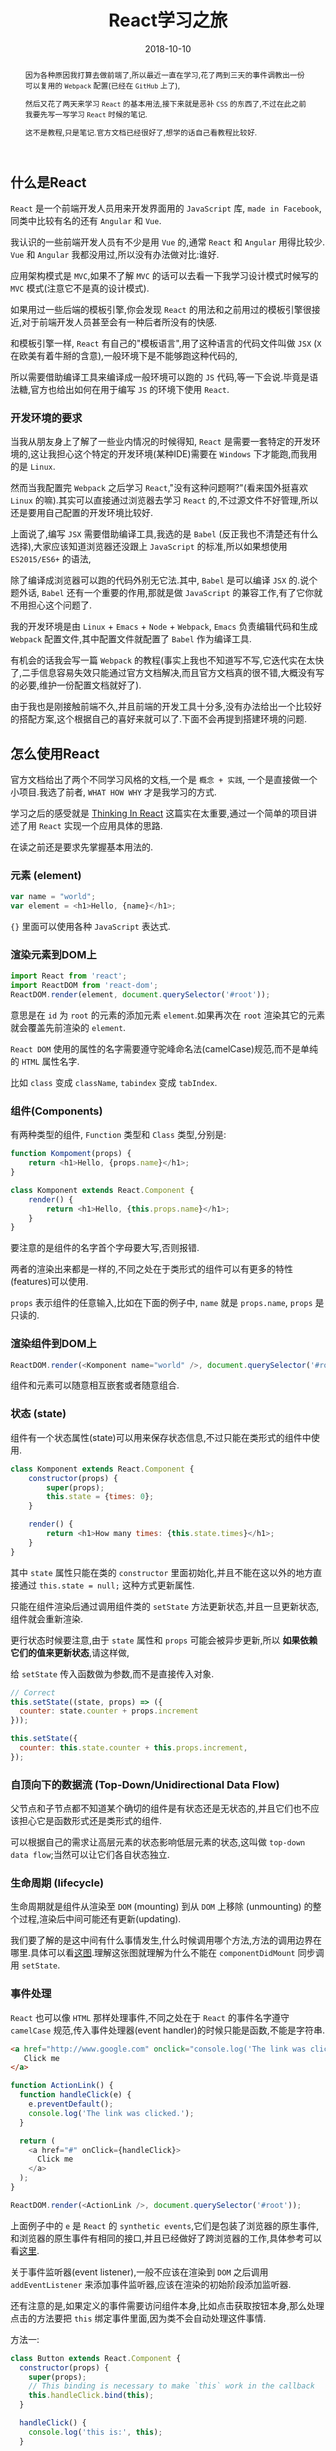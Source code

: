 #+title: React学习之旅
#+date: 2018-10-10
#+index: React学习之旅
#+tags: React
#+options: ^:nil toc:t
#+begin_abstract
因为各种原因我打算去做前端了,所以最近一直在学习,花了两到三天的事件调教出一份可以复用的 =Webpack= 配置(已经在 =GitHub= 上了),

然后又花了两天来学习 =React= 的基本用法,接下来就是恶补 =CSS= 的东西了,不过在此之前我要先写一写学习 =React= 时候的笔记.

这不是教程,只是笔记.官方文档已经很好了,想学的话自己看教程比较好.
#+end_abstract

** 什么是React

=React= 是一个前端开发人员用来开发界面用的 =JavaScript= 库, =made in Facebook=,同类中比较有名的还有 =Angular= 和 =Vue=.

我认识的一些前端开发人员有不少是用 =Vue= 的,通常 =React= 和 =Angular= 用得比较少. =Vue= 和 =Angular= 我都没用过,所以没有办法做对比:谁好.

应用架构模式是 =MVC=,如果不了解 =MVC= 的话可以去看一下我学习设计模式时候写的 =MVC= 模式(注意它不是真的设计模式).

如果用过一些后端的模板引擎,你会发现 =React= 的用法和之前用过的模板引擎很接近,对于前端开发人员甚至会有一种后者所没有的快感.

和模板引擎一样, =React= 有自己的"模板语言",用了这种语言的代码文件叫做 =JSX= (=X= 在欧美有着牛掰的含意),一般环境下是不能够跑这种代码的,

所以需要借助编译工具来编译成一般环境可以跑的 =JS= 代码,等一下会说.毕竟是语法糖,官方也给出如何在用于编写 =JS= 的环境下使用 =React=.

*** 开发环境的要求

当我从朋友身上了解了一些业内情况的时候得知, =React= 是需要一套特定的开发环境的,这让我担心这个特定的开发环境(某种IDE)需要在 =Windows= 下才能跑,而我用的是 =Linux=.

然而当我配置完 =Webpack= 之后学习 =React=,"没有这种问题啊?"(看来国外挺喜欢 =Linux= 的嘛).其实可以直接通过浏览器去学习 =React= 的,不过源文件不好管理,所以还是要用自己配置的开发环境比较好.

上面说了,编写 =JSX= 需要借助编译工具,我选的是 =Babel= (反正我也不清楚还有什么选择),大家应该知道浏览器还没跟上 =JavaScript= 的标准,所以如果想使用 =ES2015/ES6+= 的语法,

除了编译成浏览器可以跑的代码外别无它法.其中, =Babel= 是可以编译 =JSX= 的.说个题外话, =Babel= 还有一个重要的作用,那就是做 =JavaScript= 的兼容工作,有了它你就不用担心这个问题了.

我的开发环境是由 =Linux= + =Emacs= + =Node= + =Webpack=, =Emacs= 负责编辑代码和生成 =Webpack= 配置文件,其中配置文件就配置了 =Babel= 作为编译工具.

有机会的话我会写一篇 =Webpack= 的教程(事实上我也不知道写不写,它迭代实在太快了,二手信息容易失效只能通过官方文档解决,而且官方文档真的很不错,大概没有写的必要,维护一份配置文档就好了).

由于我也是刚接触前端不久,并且前端的开发工具十分多,没有办法给出一个比较好的搭配方案,这个根据自己的喜好来就可以了.下面不会再提到搭建环境的问题.

** 怎么使用React

官方文档给出了两个不同学习风格的文档,一个是 =概念 + 实践=, 一个是直接做一个小项目.我选了前者, =WHAT HOW WHY= 才是我学习的方式.

学习之后的感受就是 [[https://reactjs.org/docs/thinking-in-react.html][Thinking In React]] 这篇实在太重要,通过一个简单的项目讲述了用 =React= 实现一个应用具体的思路.

在读之前还是要求先掌握基本用法的.

*** 元素 (element)

#+BEGIN_SRC javascript
var name = "world";
var element = <h1>Hello, {name}</h1>;
#+END_SRC

={}= 里面可以使用各种 =JavaScript= 表达式.

*** 渲染元素到DOM上

#+BEGIN_SRC javascript
import React from 'react';
import ReactDOM from 'react-dom';
ReactDOM.render(element, document.querySelector('#root'));
#+END_SRC

意思是在 =id= 为 =root= 的元素的添加元素 =element=.如果再次在 =root= 渲染其它的元素就会覆盖先前渲染的 =element=.

=React DOM= 使用的属性的名字需要遵守驼峰命名法(camelCase)规范,而不是单纯的 =HTML= 属性名字.

比如 =class= 变成 =className=, =tabindex= 变成 =tabIndex=.

*** 组件(Components)

有两种类型的组件, =Function= 类型和 =Class= 类型,分别是:

#+BEGIN_SRC javascript
function Kompoment(props) {
    return <h1>Hello, {props.name}</h1>;
}
#+END_SRC

#+BEGIN_SRC javascript
class Komponent extends React.Component {
    render() {
        return <h1>Hello, {this.props.name}</h1>;
    }
}
#+END_SRC

要注意的是组件的名字首个字母要大写,否则报错.

两者的渲染出来都是一样的,不同之处在于类形式的组件可以有更多的特性(features)可以使用.

=props= 表示组件的任意输入,比如在下面的例子中, =name= 就是 =props.name=, =props= 是只读的.

*** 渲染组件到DOM上

#+BEGIN_SRC javascript
ReactDOM.render(<Komponent name="world" />, document.querySelector('#root'));
#+END_SRC

组件和元素可以随意相互嵌套或者随意组合.

*** 状态 (state)

组件有一个状态属性(state)可以用来保存状态信息,不过只能在类形式的组件中使用.

#+BEGIN_SRC javascript
class Komponent extends React.Component {
    constructor(props) {
        super(props);
        this.state = {times: 0};
    }

    render() {
        return <h1>How many times: {this.state.times}</h1>;
    }
}
#+END_SRC

其中 =state= 属性只能在类的 =constructor= 里面初始化,并且不能在这以外的地方直接通过 =this.state = null;= 这种方式更新属性.

只能在组件渲染后通过调用组件类的 =setState= 方法更新状态,并且一旦更新状态,组件就会重新渲染.

更行状态时候要注意,由于 =state= 属性和 =props= 可能会被异步更新,所以 *如果依赖它们的值来更新状态*,请这样做,

给 =setState= 传入函数做为参数,而不是直接传入对象.

#+BEGIN_SRC javascript
// Correct
this.setState((state, props) => ({
  counter: state.counter + props.increment
}));
#+END_SRC

#+BEGIN_SRC javascript
this.setState({
  counter: this.state.counter + this.props.increment,
});
#+END_SRC

*** 自顶向下的数据流 (Top-Down/Unidirectional Data Flow)

父节点和子节点都不知道某个确切的组件是有状态还是无状态的,并且它们也不应该担心它是函数形式还是类形式的组件.

可以根据自己的需求让高层元素的状态影响低层元素的状态,这叫做 =top-down data flow=;当然可以让它们各自状态独立.

*** 生命周期 (lifecycle)

生命周期就是组件从渲染至 =DOM= (mounting) 到从 =DOM= 上移除 (unmounting) 的整个过程,渲染后中间可能还有更新(updating).

我们要了解的是这中间有什么事情发生,什么时候调用哪个方法,方法的调用边界在哪里.具体可以看[[http://projects.wojtekmaj.pl/react-lifecycle-methods-diagram/][这图]].理解这张图就理解为什么不能在 =componentDidMount= 同步调用 =setState=.

*** 事件处理

=React= 也可以像 =HTML= 那样处理事件,不同之处在于 =React= 的事件名字遵守 =camelCase= 规范,传入事件处理器(event handler)的时候只能是函数,不能是字符串.

#+BEGIN_SRC html
<a href="http://www.google.com" onclick="console.log('The link was clicked.'); return false;">
   Click me
</a>
#+END_SRC

#+BEGIN_SRC javascript
function ActionLink() {
  function handleClick(e) {
    e.preventDefault();
    console.log('The link was clicked.');
  }

  return (
    <a href="#" onClick={handleClick}>
      Click me
    </a>
  );
}

ReactDOM.render(<ActionLink />, document.querySelector('#root'));
#+END_SRC

上面例子中的 =e= 是 =React= 的 =synthetic events=,它们是包装了浏览器的原生事件,和浏览器的原生事件有相同的接口,并且已经做好了跨浏览器的工作,具体参考可以看[[https://reactjs.org/docs/events.html][这里]].

关于事件监听器(event listener),一般不应该在渲染到 =DOM= 之后调用 =addEventListener= 来添加事件监听器,应该在渲染的初始阶段添加监听器.

还有注意的是,如果定义的事件需要访问组件本身,比如点击获取按钮本身,那么处理点击的方法要把 =this= 绑定事件里面,因为类不会自动处理这件事情.

方法一:

#+BEGIN_SRC javascript
class Button extends React.Component {
  constructor(props) {
    super(props);
    // This binding is necessary to make `this` work in the callback
    this.handleClick.bind(this);
  }

  handleClick() {
    console.log('this is:', this);
  }

  render() {
    // This syntax ensures `this` is bound within handleClick
    return (
      <button onClick={(e) => this.handleClick(e)}>
        Click me
      </button>
    );
  }
}
#+END_SRC

方法二:

#+BEGIN_SRC javascript
class Button extends React.Component {
  handleClick() {
    console.log('this is:', this);
  }

  render() {
    // This syntax ensures `this` is bound within handleClick
    return (
      <button onClick={(e) => this.handleClick(e)}>
        Click me
      </button>
    );
  }
}
#+END_SRC

其实还有方法三,不过那是实验阶段的功能,就不写了.

*** 根据条件渲染 (Conditional Rendering)

可以配合 =JavaScript= 的条件语句根据情况进行渲染.

*** 列表和键 (Lists and Keys)

简单点说就是如何利用循环来渲染元素,文档给出的例子是用数组/列表的 =map= 方法生成 =<li>= 元素数组再渲染.

注释就是我之前做的一些笔记,主要是关于 =keys= 的使用问题,就不重复了.

#+BEGIN_SRC javascript
function NumberList(props) {
    // NOTE: If you dont assign a key to each item, there will be a warning.
    // The keys help React identify which items have changed, are added or are removed.
    // Keys should be given to the elements inside the array to give the elements a stable identity.
    const listItems = props.numbers.map(
        // There is an index of every item, but we should not use it as the key
        // why not index: https://medium.com/@robinpokorny/index-as-a-key-is-an-anti-pattern-e0349aece318
        // why keys are necessary: https://reactjs.org/docs/reconciliation.html#recursing-on-children
        (number, index) => (
            <div key={index}>
              {number + 1}
            </div>
        )
    );

    return (
        <div>{listItems}</div>
    );
}

// Not every array should keep keys for elements, as the array which has only one list element.
// If there are more than one list element, you should use keys.
#+END_SRC

*** 受控制组件 (Controlled Components)

假设有一个用于提交名字的表单如下,

#+BEGIN_SRC html
<form>
  <label>
    Name:
    <input type="text" name="name" />
  </label>
  <input type="submit" value="Submit" />
</form>
#+END_SRC

现在想在提交的时候对它的提交(submission)进行处理,比如在 =React= 中可以这么做,

#+BEGIN_SRC javascript
/*
HTML form, input, textarea and select elements work a little bit differently from
other DOM elements in React, because form elements naturally keep some internal state.
*/
class NameForm extends React.Component {
  constructor(props) {
    super(props);
    this.state = {value: ''};

    this.handleChange = this.handleChange.bind(this);
    this.handleSubmit = this.handleSubmit.bind(this);
  }

  handleChange(event) {
    this.setState({value: event.target.value});
  }

  handleSubmit(event) {
    alert('A name was submitted: ' + this.state.value);
    event.preventDefault();
  }

  render() {
    return (
      <form onSubmit={this.handleSubmit}>
        <label>
          Name:
          <input type="text" value={this.state.value} onChange={this.handleChange} />
        </label>
        <input type="submit" value="Submit" />
      </form>
    );
  }
}
#+END_SRC

值受到 =React= 控制的 =form= 元素叫做 "controlled component".这可以用来处理表单验证.

本身带 =value= 属性的元素有 =form=, =input=, =textare= 以及 =select=,可以用来实现成受控制组件,有一个需要注意的是,

#+BEGIN_SRC javascript
<input type="file" />
#+END_SRC

是不受控制组件(uncontrolled components),因为它的值只能被用户设定,不能通过编程控制,因为它的值是 =read-only= 的,想要对它的值进行处理,只能通过 =File API= 进行交互.

受控制组件有一个缺点,就是把一份已经存在的(不是用 =React= 开发的)代码转换为 =React= 或者集成一个 =React= 应用和一个 =non-React= 的库,用受控制组件就会很烦人.这个时候可以用不受控制组件来替代.

如果是利用受控制组件验参,可以看[[https://jaredpalmer.com/formik][这个]].

*** 组合/包含其它元素的组件 (Composition vs Inheritance)

关于如何利用 =props.children= 这个特别的属性实现可以包含其它元素/组件的组件.

#+BEGIN_SRC javascript
function Komponent(props) {
    return (
        <div className={props.class ? props.class : 'Default'}>{props.children}</div>
    );
}

ReactDOM.render(
    <Komponent class="MyClass"><p>This is assigned to props.children.</p></Komponent>,
    document.querySelector('#root')
);
#+END_SRC

*** Not Over Yet

高级指南(Advanced Guides)部分我还没有读,之后一点一点地读完并且笔记.
